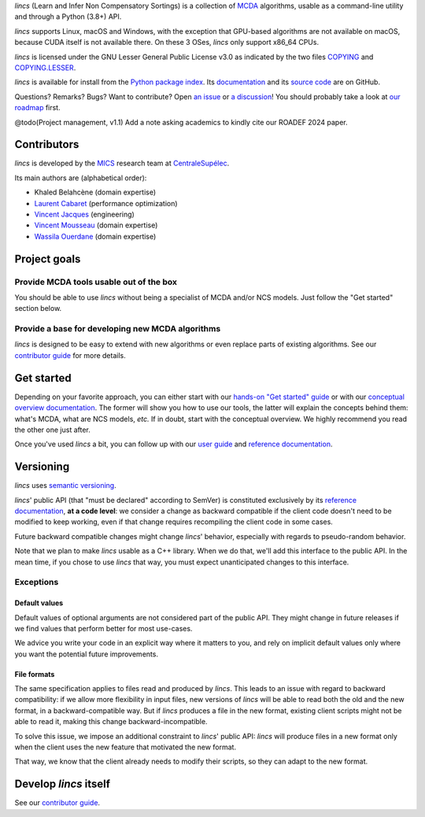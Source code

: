.. Copyright 2023-2024 Vincent Jacques

.. This README is rendered to HTML in several places
    - on GitHub (https://github.com/mics-lab/lincs/)
    - on PyPI after publication of the package (https://pypi.org/project/lincs/)
    - on GitHub Pages (https://mics-lab.github.io/lincs/)
    So when you change it, take care to check all those places.

*lincs* (Learn and Infer Non Compensatory Sortings) is a collection of `MCDA <https://en.wikipedia.org/wiki/Multiple-criteria_decision_analysis>`_ algorithms, usable as a command-line utility and through a Python (3.8+) API.

*lincs* supports Linux, macOS and Windows, with the exception that GPU-based algorithms are not available on macOS, because CUDA itself is not available there.
On these 3 OSes, *lincs* only support x86_64 CPUs.

*lincs* is licensed under the GNU Lesser General Public License v3.0 as indicated by the two files `COPYING <COPYING>`_ and `COPYING.LESSER <COPYING.LESSER>`_.

*lincs* is available for install from the `Python package index <https://pypi.org/project/lincs/>`_.
Its `documentation <http://mics-lab.github.io/lincs/>`_
and its `source code <https://github.com/mics-lab/lincs/>`_ are on GitHub.

Questions? Remarks? Bugs? Want to contribute? Open `an issue <https://github.com/MICS-Lab/lincs/issues>`_ or `a discussion <https://github.com/MICS-Lab/lincs/discussions>`_!
You should probably take a look at `our roadmap <https://mics-lab.github.io/lincs/roadmap.html>`_ first.

@todo(Project management, v1.1) Add a note asking academics to kindly cite our ROADEF 2024 paper.


Contributors
============

*lincs* is developed by the `MICS <https://mics.centralesupelec.fr/>`_ research team at `CentraleSupélec <https://www.centralesupelec.fr/>`_.

Its main authors are (alphabetical order):

- Khaled Belahcène (domain expertise)
- `Laurent Cabaret <https://cabaretl.pages.centralesupelec.fr/>`_ (performance optimization)
- `Vincent Jacques <https://vincent-jacques.net>`_ (engineering)
- `Vincent Mousseau <https://www.centralesupelec.fr/fr/2EBDCB86-64A4-4747-96E8-C3066CB61F3D>`_ (domain expertise)
- `Wassila Ouerdane <https://wassilaouerdane.github.io/>`_ (domain expertise)


Project goals
=============

Provide MCDA tools usable out of the box
----------------------------------------

You should be able to use *lincs* without being a specialist of MCDA and/or NCS models.
Just follow the "Get started" section below.

Provide a base for developing new MCDA algorithms
-------------------------------------------------

*lincs* is designed to be easy to extend with new algorithms or even replace parts of existing algorithms.
See our `contributor guide <https://mics-lab.github.io/lincs/contributor-guide.html>`_ for more details.


Get started
===========

Depending on your favorite approach, you can either start with our `hands-on "Get started" guide <https://mics-lab.github.io/lincs/get-started.html>`_
or with our `conceptual overview documentation <https://mics-lab.github.io/lincs/conceptual-overview.html>`_.
The former will show you how to use our tools, the latter will explain the concepts behind them: what's MCDA, what are NCS models, *etc.*
If in doubt, start with the conceptual overview.
We highly recommend you read the other one just after.

Once you've used *lincs* a bit, you can follow up with our `user guide <https://mics-lab.github.io/lincs/user-guide.html>`_
and `reference documentation <https://mics-lab.github.io/lincs/reference.html>`_.


Versioning
==========

*lincs* uses `semantic versioning <https://semver.org/>`_.

*lincs*' public API (that "must be declared" according to SemVer) is constituted exclusively by its `reference documentation <https://mics-lab.github.io/lincs/reference.html>`_,
**at a code level**: we consider a change as backward compatible if the client code doesn't need to be modified to keep working,
even if that change requires recompiling the client code in some cases.

Future backward compatible changes might change *lincs*' behavior, especially with regards to pseudo-random behavior.

Note that we plan to make *lincs* usable as a C++ library.
When we do that, we'll add this interface to the public API.
In the mean time, if you chose to use *lincs* that way, you must expect unanticipated changes to this interface.

Exceptions
----------

Default values
^^^^^^^^^^^^^^

Default values of optional arguments are not considered part of the public API.
They might change in future releases if we find values that perform better for most use-cases.

We advice you write your code in an explicit way where it matters to you,
and rely on implicit default values only where you want the potential future improvements.

File formats
^^^^^^^^^^^^

The same specification applies to files read and produced by *lincs*.
This leads to an issue with regard to backward compatibility:
if we allow more flexibility in input files, new versions of *lincs* will be able to read both the old and the new format, in a backward-compatible way.
But if *lincs* produces a file in the new format, existing client scripts might not be able to read it, making this change backward-incompatible.

To solve this issue, we impose an additional constraint to *lincs*' public API:
*lincs* will produce files in a new format only when the client uses the new feature that motivated the new format.

That way, we know that the client already needs to modify their scripts, so they can adapt to the new format.


Develop *lincs* itself
======================

See our `contributor guide <https://mics-lab.github.io/lincs/contributor-guide.html>`_.
